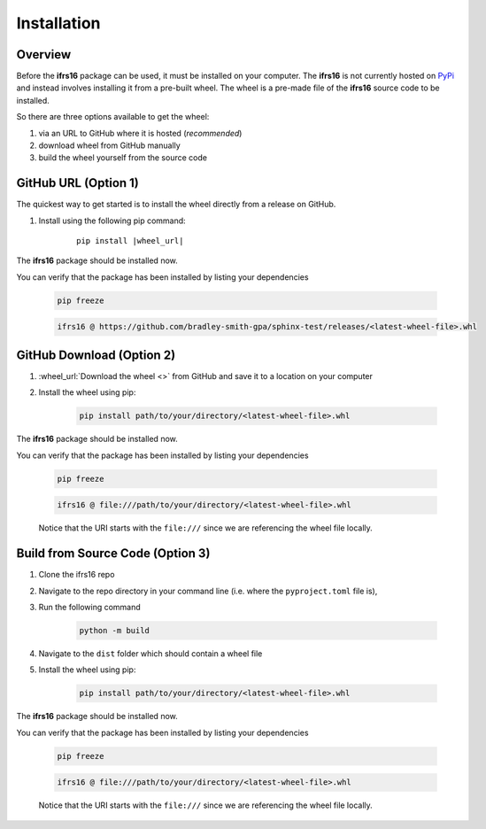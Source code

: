 Installation
============

Overview
--------
Before the **ifrs16** package can be used, it must be installed on your computer.
The **ifrs16** is not currently hosted on `PyPi`_ and instead involves installing
it from a pre-built wheel. The wheel is a pre-made file of the **ifrs16** source code to be
installed.

.. _`PyPi`: https://pypi.org/

So there are three options available to get the wheel:

#. via an URL to GitHub where it is hosted (*recommended*)
#. download wheel from GitHub manually
#. build the wheel yourself from the source code

GitHub URL (Option 1)
---------------------
The quickest way to get started is to install the wheel directly from a release on GitHub.

#. Install using the following pip command:
	
	.. container:: highlight

		.. parsed-literal::
		
			pip install \ |wheel_url|\ 

The **ifrs16** package should be installed now.

You can verify that the package has been installed by listing your dependencies

	.. code-block:: console

		pip freeze
	
	.. code-block:: output

		ifrs16 @ https://github.com/bradley-smith-gpa/sphinx-test/releases/<latest-wheel-file>.whl

GitHub Download (Option 2)
--------------------------

#. :wheel_url:`Download the wheel  <>` from GitHub and save it to a location on your computer
#. Install the wheel using pip:

	.. code-block:: console

		pip install path/to/your/directory/<latest-wheel-file>.whl

The **ifrs16** package should be installed now.

You can verify that the package has been installed by listing your dependencies

	.. code-block:: console

		pip freeze

	.. code-block:: output

		ifrs16 @ file:///path/to/your/directory/<latest-wheel-file>.whl

	Notice that the URI starts with the ``file:///`` since we are referencing
	the wheel file locally.

Build from Source Code (Option 3)
---------------------------------
#. Clone the ifrs16 repo
#. Navigate to the repo directory in your command line (i.e. where the ``pyproject.toml`` file is),
#. Run the following command

	.. code-block:: console

		python -m build

#. Navigate to the ``dist`` folder which should contain a wheel file
#. Install the wheel using pip:

	.. code-block:: console

		pip install path/to/your/directory/<latest-wheel-file>.whl

The **ifrs16** package should be installed now.

You can verify that the package has been installed by listing your dependencies

	.. code-block:: console

		pip freeze

	.. code-block:: output

		ifrs16 @ file:///path/to/your/directory/<latest-wheel-file>.whl

	Notice that the URI starts with the ``file:///`` since we are referencing
	the wheel file locally.
